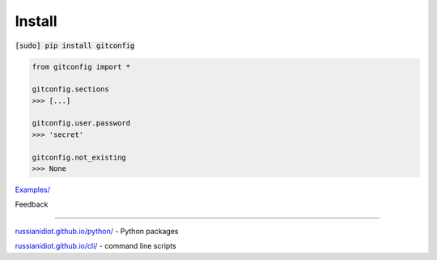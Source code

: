 .. README generated with readmemako.py (github.com/russianidiot/readme-mako.py) and .README dotfiles (github.com/russianidiot-dotfiles/.README)

Install
```````

:code:`[sudo] pip install gitconfig`

.. code-block::

	from gitconfig import *

	gitconfig.sections
	>>> [...]

	gitconfig.user.password
	>>> 'secret'

	gitconfig.not_existing
	>>> None

`Examples/`_

.. _Examples/: https://github.com/russianidiot/gitconfig.py/tree/master/Examples

Feedback |github_issues| |gitter| |github_follow|

.. |github_issues| image:: https://img.shields.io/github/issues/russianidiot/gitconfig.py.svg
	:target: https://github.com/russianidiot/gitconfig.py/issues

.. |github_follow| image:: https://img.shields.io/github/followers/russianidiot.svg?style=social&label=Follow
	:target: https://github.com/russianidiot

.. |gitter| image:: https://badges.gitter.im/russianidiot/gitconfig.py.svg
	:target: https://gitter.im/russianidiot/gitconfig.py

----

`russianidiot.github.io/python/`_  - Python packages

.. _russianidiot.github.io/python/: http://russianidiot.github.io/python/

`russianidiot.github.io/cli/`_  - command line scripts

.. _russianidiot.github.io/cli/: http://russianidiot.github.io/cli/
